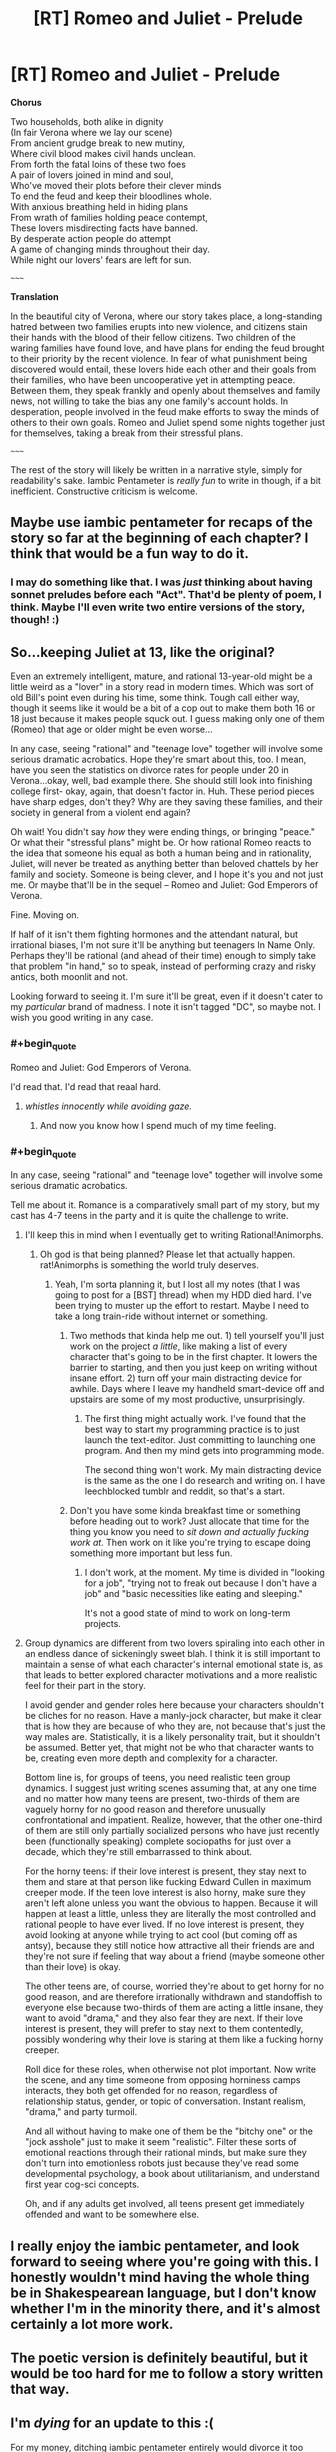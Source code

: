 #+TITLE: [RT] Romeo and Juliet - Prelude

* [RT] Romeo and Juliet - Prelude
:PROPERTIES:
:Author: DiscyD3rp
:Score: 14
:DateUnix: 1404958395.0
:END:
*Chorus*

Two households, both alike in dignity\\
(In fair Verona where we lay our scene)\\
From ancient grudge break to new mutiny,\\
Where civil blood makes civil hands unclean.\\
From forth the fatal loins of these two foes\\
A pair of lovers joined in mind and soul,\\
Who've moved their plots before their clever minds\\
To end the feud and keep their bloodlines whole.\\
With anxious breathing held in hiding plans\\
From wrath of families holding peace contempt,\\
These lovers misdirecting facts have banned.\\
By desperate action people do attempt\\
A game of changing minds throughout their day.\\
While night our lovers' fears are left for sun.

~~~~~

*Translation*

In the beautiful city of Verona, where our story takes place, a long-standing hatred between two families erupts into new violence, and citizens stain their hands with the blood of their fellow citizens. Two children of the waring families have found love, and have plans for ending the feud brought to their priority by the recent violence. In fear of what punishment being discovered would entail, these lovers hide each other and their goals from their families, who have been uncooperative yet in attempting peace. Between them, they speak frankly and openly about themselves and family news, not willing to take the bias any one family's account holds. In desperation, people involved in the feud make efforts to sway the minds of others to their own goals. Romeo and Juliet spend some nights together just for themselves, taking a break from their stressful plans.

~~~~~

The rest of the story will likely be written in a narrative style, simply for readability's sake. Iambic Pentameter is /really fun/ to write in though, if a bit inefficient. Constructive criticism is welcome.


** Maybe use iambic pentameter for recaps of the story so far at the beginning of each chapter? I think that would be a fun way to do it.
:PROPERTIES:
:Author: Timewinders
:Score: 11
:DateUnix: 1404958777.0
:END:

*** I may do something like that. I was /just/ thinking about having sonnet preludes before each "Act". That'd be plenty of poem, I think. Maybe I'll even write two entire versions of the story, though! :)
:PROPERTIES:
:Author: DiscyD3rp
:Score: 3
:DateUnix: 1404959539.0
:END:


** So...keeping Juliet at 13, like the original?

Even an extremely intelligent, mature, and rational 13-year-old might be a little weird as a "lover" in a story read in modern times. Which was sort of old Bill's point even during his time, some think. Tough call either way, though it seems like it would be a bit of a cop out to make them both 16 or 18 just because it makes people squck out. I guess making only one of them (Romeo) that age or older might be even worse...

In any case, seeing "rational" and "teenage love" together will involve some serious dramatic acrobatics. Hope they're smart about this, too. I mean, have you seen the statistics on divorce rates for people under 20 in Verona...okay, well, bad example there. She should still look into finishing college first- okay, again, that doesn't factor in. Huh. These period pieces have sharp edges, don't they? Why are they saving these families, and their society in general from a violent end again?

Oh wait! You didn't say /how/ they were ending things, or bringing "peace." Or what their "stressful plans" might be. Or how rational Romeo reacts to the idea that someone his equal as both a human being and in rationality, Juliet, will never be treated as anything better than beloved chattels by her family and society. Someone is being clever, and I hope it's you and not just me. Or maybe that'll be in the sequel -- Romeo and Juliet: God Emperors of Verona.

Fine. Moving on.

If half of it isn't them fighting hormones and the attendant natural, but irrational biases, I'm not sure it'll be anything but teenagers In Name Only. Perhaps they'll be rational (and ahead of their time) enough to simply take that problem "in hand," so to speak, instead of performing crazy and risky antics, both moonlit and not.

Looking forward to seeing it. I'm sure it'll be great, even if it doesn't cater to my /particular/ brand of madness. I note it isn't tagged "DC", so maybe not. I wish you good writing in any case.
:PROPERTIES:
:Author: TimeLoopedPowerGamer
:Score: 7
:DateUnix: 1404997380.0
:END:

*** #+begin_quote
  Romeo and Juliet: God Emperors of Verona.
#+end_quote

I'd read that. I'd read that reaal hard.
:PROPERTIES:
:Author: Kodix
:Score: 4
:DateUnix: 1405018545.0
:END:

**** /whistles innocently while avoiding gaze./
:PROPERTIES:
:Author: DiscyD3rp
:Score: 5
:DateUnix: 1405031045.0
:END:

***** And now you know how I spend much of my time feeling.
:PROPERTIES:
:Score: 2
:DateUnix: 1405080252.0
:END:


*** #+begin_quote
  In any case, seeing "rational" and "teenage love" together will involve some serious dramatic acrobatics.
#+end_quote

Tell me about it. Romance is a comparatively small part of my story, but my cast has 4-7 teens in the party and it is quite the challenge to write.
:PROPERTIES:
:Author: AmeteurOpinions
:Score: 2
:DateUnix: 1405039675.0
:END:

**** I'll keep this in mind when I eventually get to writing Rational!Animorphs.
:PROPERTIES:
:Score: 6
:DateUnix: 1405041766.0
:END:

***** Oh god is that being planned? Please let that actually happen. rat!Animorphs is something the world truly deserves.
:PROPERTIES:
:Author: DiscyD3rp
:Score: 2
:DateUnix: 1405049678.0
:END:

****** Yeah, I'm sorta planning it, but I lost all my notes (that I was going to post for a [BST] thread) when my HDD died hard. I've been trying to muster up the effort to restart. Maybe I need to take a long train-ride without internet or something.
:PROPERTIES:
:Score: 1
:DateUnix: 1405068694.0
:END:

******* Two methods that kinda help me out. 1) tell yourself you'll just work on the project /a little/, like making a list of every character that's going to be in the first chapter. It lowers the barrier to starting, and then you just keep on writing without insane effort. 2) turn off your main distracting device for awhile. Days where I leave my handheld smart-device off and upstairs are some of my most productive, unsurprisingly.
:PROPERTIES:
:Author: DiscyD3rp
:Score: 1
:DateUnix: 1405080024.0
:END:

******** The first thing might actually work. I've found that the best way to start my programming practice is to just launch the text-editor. Just committing to launching one program. And then my mind gets into programming mode.

The second thing won't work. My main distracting device is the same as the one I do research and writing on. I have leechblocked tumblr and reddit, so that's a start.
:PROPERTIES:
:Score: 1
:DateUnix: 1405081744.0
:END:


******* Don't you have some kinda breakfast time or something before heading out to work? Just allocate that time for the thing you know you need to /sit down and actually fucking work at/. Then work on it like you're trying to escape doing something more important but less fun.
:PROPERTIES:
:Score: 0
:DateUnix: 1405081040.0
:END:

******** I don't work, at the moment. My time is divided in "looking for a job", "trying not to freak out because I don't have a job" and "basic necessities like eating and sleeping."

It's not a good state of mind to work on long-term projects.
:PROPERTIES:
:Score: 2
:DateUnix: 1405081559.0
:END:


**** Group dynamics are different from two lovers spiraling into each other in an endless dance of sickeningly sweet blah. I think it is still important to maintain a sense of what each character's internal emotional state is, as that leads to better explored character motivations and a more realistic feel for their part in the story.

I avoid gender and gender roles here because your characters shouldn't be cliches for no reason. Have a manly-jock character, but make it clear that is how they are because of who they are, not because that's just the way males are. Statistically, it is a likely personality trait, but it shouldn't be assumed. Better yet, that might not be who that character wants to be, creating even more depth and complexity for a character.

Bottom line is, for groups of teens, you need realistic teen group dynamics. I suggest just writing scenes assuming that, at any one time and no matter how many teens are present, two-thirds of them are vaguely horny for no good reason and therefore unusually confrontational and impatient. Realize, however, that the other one-third of them are still only partially socialized persons who have just recently been (functionally speaking) complete sociopaths for just over a decade, which they're still embarrassed to think about.

For the horny teens: if their love interest is present, they stay next to them and stare at that person like fucking Edward Cullen in maximum creeper mode. If the teen love interest is also horny, make sure they aren't left alone unless you want the obvious to happen. Because it will happen at least a little, unless they are literally the most controlled and rational people to have ever lived. If no love interest is present, they avoid looking at anyone while trying to act cool (but coming off as antsy), because they still notice how attractive all their friends are and they're not sure if feeling that way about a friend (maybe someone other than their love) is okay.

The other teens are, of course, worried they're about to get horny for no good reason, and are therefore irrationally withdrawn and standoffish to everyone else because two-thirds of them are acting a little insane, they want to avoid "drama," and they also fear they are next. If their love interest is present, they will prefer to stay next to them contentedly, possibly wondering why their love is staring at them like a fucking horny creeper.

Roll dice for these roles, when otherwise not plot important. Now write the scene, and any time someone from opposing horniness camps interacts, they both get offended for no reason, regardless of relationship status, gender, or topic of conversation. Instant realism, "drama," and party turmoil.

And all without having to make one of them be the "bitchy one" or the "jock asshole" just to make it seem "realistic". Filter these sorts of emotional reactions through their rational minds, but make sure they don't turn into emotionless robots just because they've read some developmental psychology, a book about utilitarianism, and understand first year cog-sci concepts.

Oh, and if any adults get involved, all teens present get immediately offended and want to be somewhere else.
:PROPERTIES:
:Author: TimeLoopedPowerGamer
:Score: 4
:DateUnix: 1405044653.0
:END:


** I really enjoy the iambic pentameter, and look forward to seeing where you're going with this. I honestly wouldn't mind having the whole thing be in Shakespearean language, but I don't know whether I'm in the minority there, and it's almost certainly a lot more work.
:PROPERTIES:
:Author: alexanderwales
:Score: 5
:DateUnix: 1404961199.0
:END:


** The poetic version is definitely beautiful, but it would be too hard for me to follow a story written that way.
:PROPERTIES:
:Author: Bobertus
:Score: 2
:DateUnix: 1404992198.0
:END:


** I'm /dying/ for an update to this :(

For my money, ditching iambic pentameter entirely would divorce it too much from the source material, but using it for recaps seems like a good compromise.
:PROPERTIES:
:Author: Adamantium9001
:Score: 2
:DateUnix: 1408997432.0
:END:

*** I'm terribly sorry for the delay. My life is caught up in a lot of /stuff/ right now. Call it the planning fallacy, or call it akrasia, but this project took low priority. I hate leaving plans off to die, so I'll try and get finished with the first chapter soon though.

I'll offer up an 80% chance there'll be an update before 2 months from now, but with pretty wide error bars there, in both directions. Quantitative self-awareness is hard.
:PROPERTIES:
:Author: DiscyD3rp
:Score: 1
:DateUnix: 1409005556.0
:END:


** If you do wind up writing more iambic pentameter, you can make it a little easier on yourself by not forcing your phrase boundaries to match up with the line boundaries. If you look at some real Shakespeare, his commas and periods rarely fall at the end of lines, and he often switches speakers mid-line, even.
:PROPERTIES:
:Author: thecommexokid
:Score: 1
:DateUnix: 1405045420.0
:END:


** #+begin_quote
  Whose plots have moved before their minds
#+end_quote

Is it just me, or should there be another foot in this line?
:PROPERTIES:
:Author: turbinicarpus
:Score: 1
:DateUnix: 1405075578.0
:END:

*** Oh wow you're right. I'm not sure how I missed than on my re-reads. Should be fixed now.
:PROPERTIES:
:Author: DiscyD3rp
:Score: 1
:DateUnix: 1405079165.0
:END:
